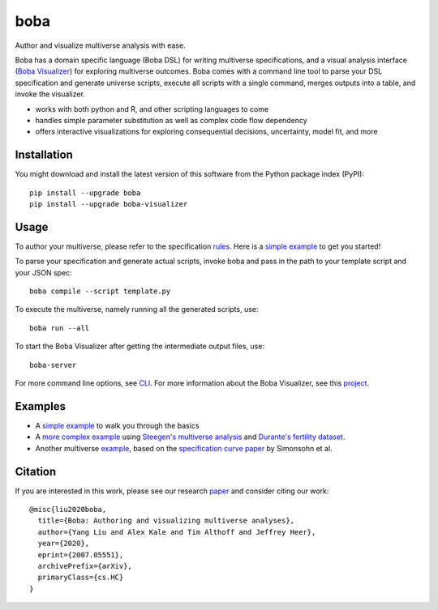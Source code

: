 ====
boba
====

Author and visualize multiverse analysis with ease.

Boba has a domain specific language (Boba DSL) for writing multiverse specifications,
and a visual analysis interface (`Boba Visualizer`_) for exploring multiverse outcomes.
Boba comes with a command line tool to parse your DSL specification and generate
universe scripts, execute all scripts with a single command,
merges outputs into a table, and invoke the visualizer.

- works with both python and R, and other scripting languages to come
- handles simple parameter substitution as well as complex code flow dependency
- offers interactive visualizations for exploring consequential decisions, uncertainty, model fit, and more

.. _Boba Visualizer: https://github.com/uwdata/boba-visualizer
.. image:: https://badge.fury.io/py/boba.svg
  :target: https://badge.fury.io/py/boba
.. image:: https://travis-ci.org/uwdata/boba.svg?branch=master
  :target: https://travis-ci.org/uwdata/boba
.. image:: https://img.shields.io/badge/License-BSD%203--Clause-blue.svg
  :target: https://opensource.org/licenses/BSD-3-Clause)
.. image:: https://img.shields.io/pypi/pyversions/boba

Installation
============

You might download and install the latest version of this software from the
Python package index (PyPI)::

  pip install --upgrade boba
  pip install --upgrade boba-visualizer

Usage
=====

To author your multiverse, please refer to the specification rules_.
Here is a `simple example`_ to get you started!


To parse your specification and generate actual scripts, invoke boba and pass
in the path to your template script and your JSON spec::

  boba compile --script template.py

To execute the multiverse, namely running all the generated scripts, use::

  boba run --all

To start the Boba Visualizer after getting the intermediate output files, use::

  boba-server

For more command line options, see `CLI`_.
For more information about the Boba Visualizer, see this project_.

.. _rules: https://github.com/uwdata/boba/blob/master/tutorial/rules.md
.. _simple example: https://github.com/uwdata/boba/blob/master/tutorial/simple.md
.. _more complex example: https://github.com/uwdata/boba/blob/master/tutorial/fertility.md
.. _CLI: https://github.com/uwdata/boba/blob/master/tutorial/cli.rst
.. _project: https://github.com/uwdata/boba-visualizer

Examples
========

- A `simple example`_ to walk you through the basics
- A `more complex example`_ using `Steegen's multiverse analysis`_ and `Durante's fertility dataset`_.
- Another multiverse example_, based on the `specification curve paper`_ by Simonsohn et al.

.. _reading speed dataset: https://github.com/QishengLi/CHI2019_Reader_View
.. _analysis: https://github.com/uwdata/boba/tree/master/example/reading
.. _example: https://github.com/uwdata/boba/tree/master/example/hurricane
.. _specification curve paper: https://papers.ssrn.com/sol3/papers.cfm?abstract_id=2694998
.. _Steegen's multiverse analysis: https://journals.sagepub.com/doi/pdf/10.1177/1745691616658637
.. _Durante's fertility dataset: https://osf.io/zj68b/

Citation
========

If you are interested in this work, please see our research paper_ and consider citing our work::

  @misc{liu2020boba,
    title={Boba: Authoring and visualizing multiverse analyses},
    author={Yang Liu and Alex Kale and Tim Althoff and Jeffrey Heer},
    year={2020},
    eprint={2007.05551},
    archivePrefix={arXiv},
    primaryClass={cs.HC}
  }

.. _paper: https://arxiv.org/abs/2007.05551